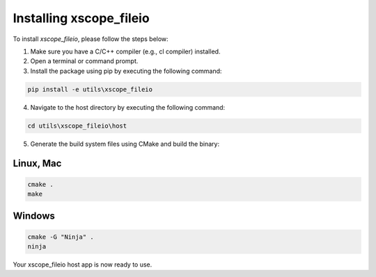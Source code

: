 Installing xscope_fileio
=======================

To install `xscope_fileio`, please follow the steps below:

1. Make sure you have a C/C++ compiler (e.g., cl compiler) installed.

2. Open a terminal or command prompt.

3. Install the package using pip by executing the following command:

.. code-block:: console

      pip install -e utils\xscope_fileio

4. Navigate to the host directory by executing the following command:

.. code-block:: console

      cd utils\xscope_fileio\host

5. Generate the build system files using CMake and build the binary:


Linux, Mac
~~~~~~~~~~

.. code-block:: console
    
        cmake .
        make

Windows
~~~~~~~

.. code-block:: console

        cmake -G "Ninja" .
        ninja

Your xscope_fileio host app is now ready to use.
